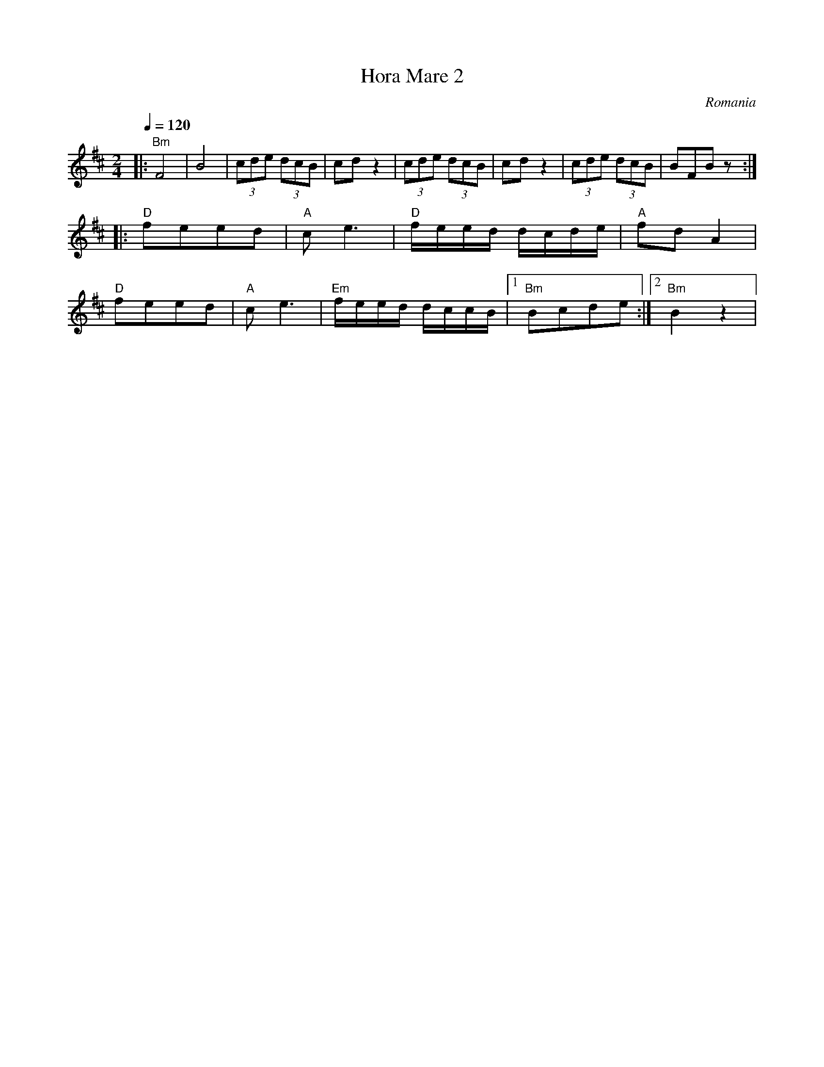 X: 200
T: Hora Mare 2
O: Romania
M: 2/4
L: 1/8
Q: 1/4=120
K: Bm
%%MIDI program 41
%%MIDI bassprog 25
%%MIDI bassvol 70
|:"Bm"F4     |B4    | (3cde (3dcB          |cdz2        |\
  (3cde (3dcB|cdz2  | (3cde (3dcB          |BFBz        :|
|:"D"feed    |"A"ce3|"D" f/e/e/d/ d/c/d/e/ |"A"fdA2     |
  "D"feed    |"A"ce3|"Em" f/e/e/d/ d/c/c/B/|[1"Bm" Bcde :|[2 "Bm"B2z2|
